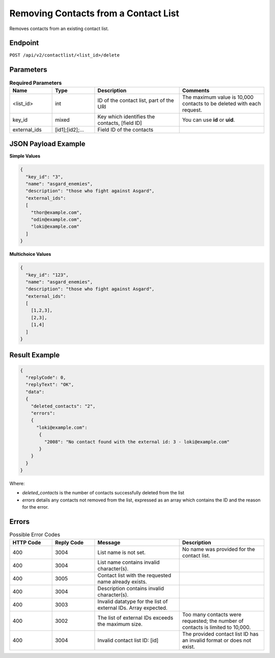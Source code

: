Removing Contacts from a Contact List
=====================================

Removes contacts from an existing contact list.

Endpoint
--------

``POST /api/v2/contactlist/<list_id>/delete``

Parameters
----------

.. list-table:: **Required Parameters**
   :header-rows: 1
   :widths: 20 20 40 40

   * - Name
     - Type
     - Description
     - Comments
   * - <list_id>
     - int
     - ID of the contact list, part of the URI
     - The maximum value is 10,000 contacts to be deleted with each request.
   * - key_id
     - mixed
     - Key which identifies the contacts, [field ID]
     - You can use **id** or **uid**.
   * - external_ids
     - [id1];[id2];…
     - Field ID of the contacts
     -

JSON Payload Example
--------------------

**Simple Values**

.. code-block:: json

   {
     "key_id": "3",
     "name": "asgard_enemies",
     "description": "those who fight against Asgard",
     "external_ids":
     [
       "thor@example.com",
       "odin@example.com",
       "loki@example.com"
     ]
   }

**Multichoice Values**

.. code-block:: json

   {
     "key_id": "123",
     "name": "asgard_enemies",
     "description": "those who fight against Asgard",
     "external_ids":
     [
       [1,2,3],
       [2,3],
       [1,4]
     ]
   }

Result Example
--------------

.. code-block:: json

   {
     "replyCode": 0,
     "replyText": "OK",
     "data":
     {
       "deleted_contacts": "2",
       "errors":
       {
         "loki@example.com":
          {
            "2008": "No contact found with the external id: 3 - loki@example.com"
          }
       }
     }
   }

Where:

* *deleted_contacts* is the number of contacts successfully deleted from the list
* *errors* details any contacts not removed from the list, expressed as an array which contains the ID and the reason for the error.

Errors
------

.. list-table:: Possible Error Codes
   :header-rows: 1
   :widths: 20 20 40 40

   * - HTTP Code
     - Reply Code
     - Message
     - Description
   * - 400
     - 3004
     - List name is not set.
     - No name was provided for the contact list.
   * - 400
     - 3004
     - List name contains invalid character(s).
     -
   * - 400
     - 3005
     - Contact list with the requested name already exists.
     -
   * - 400
     - 3004
     - Description contains invalid character(s).
     -
   * - 400
     - 3003
     - Invalid datatype for the list of external IDs. Array expected.
     -
   * - 400
     - 3002
     - The list of external IDs exceeds the maximum size.
     - Too many contacts were requested; the number of contacts is limited to 10,000.
   * - 400
     - 3004
     - Invalid contact list ID: [id]
     - The provided contact list ID has an invalid format or does not exist.
